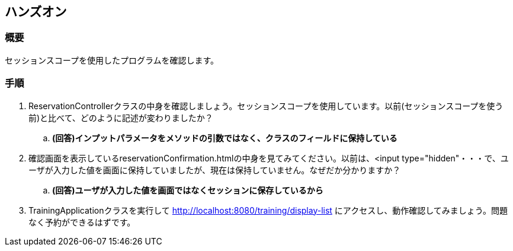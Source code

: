 == ハンズオン
=== 概要
セッションスコープを使用したプログラムを確認します。

=== 手順
. ReservationControllerクラスの中身を確認しましょう。セッションスコープを使用しています。以前(セッションスコープを使う前)と比べて、どのように記述が変わりましたか？
.. **(回答)インプットパラメータをメソッドの引数ではなく、クラスのフィールドに保持している**

. 確認画面を表示しているreservationConfirmation.htmlの中身を見てみてください。以前は、<input type="hidden"・・・で、ユーザが入力した値を画面に保持していましたが、現在は保持していません。なぜだか分かりますか？
.. **(回答)ユーザが入力した値を画面ではなくセッションに保存しているから**

. TrainingApplicationクラスを実行して http://localhost:8080/training/display-list にアクセスし、動作確認してみましょう。問題なく予約ができるはずです。

